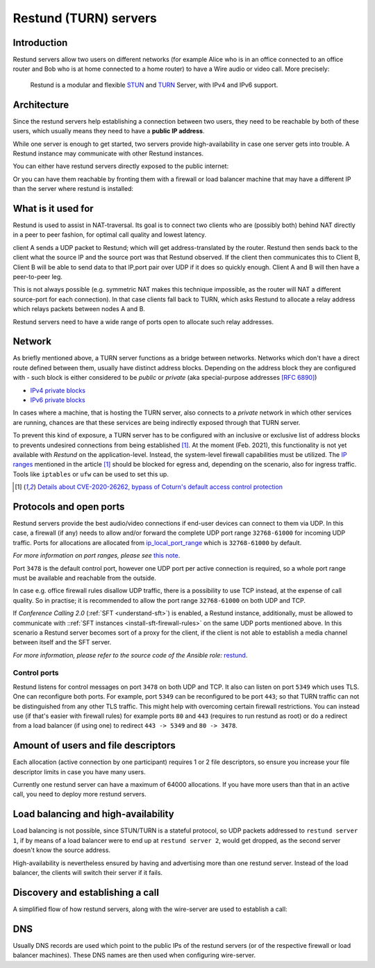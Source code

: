 .. _understand-restund:

Restund (TURN) servers
========================

Introduction
~~~~~~~~~~~~

Restund servers allow two users on different networks (for
example Alice who is in an office connected to an office router and Bob
who is at home connected to a home router) to have a Wire audio or video
call. More precisely:

   Restund is a modular and flexible
   `STUN <https://en.wikipedia.org/wiki/STUN>`__ and
   `TURN <https://en.wikipedia.org/wiki/Traversal_Using_Relays_around_NAT>`__
   Server, with IPv4 and IPv6 support.

.. _architecture-restund:

Architecture
~~~~~~~~~~~~

Since the restund servers help establishing a connection between two
users, they need to be reachable by both of these users, which usually
means they need to have a **public IP address**.

While one server is enough to get started, two servers provide
high-availability in case one server gets into trouble. A
Restund instance may communicate with other Restund instances.

You can either have restund servers directly exposed to the public
internet:

|architecture-restund|

Or you can have them reachable by fronting them with a firewall or load
balancer machine that may have a different IP than the server where
restund is installed:

|architecture-restund-lb|

What is it used for
~~~~~~~~~~~~~~~~~~~

Restund is used to assist in NAT-traversal. Its goal is to connect two clients
who are (possibly both) behind NAT directly in a peer to peer fashion, for
optimal call quality and lowest latency.


client A sends a UDP packet to Restund; which will get address-translated by
the router. Restund then sends back to the client what the source IP and the
source port was that Restund observed. If the client then communicates this to
Client B, Client B will be able to send data to that IP,port pair over UDP if
it does so quickly enough.  Client A and B will then have a peer-to-peer leg.


This is not always possible (e.g. symmetric NAT makes this technique
impossible, as the router will NAT a different source-port for each
connection). In that case clients fall back to TURN, which asks Restund to
allocate a relay address which relays packets between nodes A and B.

Restund servers need to have a wide range of ports open to allocate such relay
addresses.

Network
~~~~~~~

As briefly mentioned above, a TURN server functions as a bridge between
networks. Networks which don't have a direct route defined between them,
usually have distinct address blocks. Depending on the address block they
are configured with - such block is either considered to be *public* or *private*
(aka special-purpose addresses `[RFC 6890] <https://tools.ietf.org/html/rfc6890>`__)

- `IPv4 private blocks <https://www.iana.org/assignments/iana-ipv4-special-registry/iana-ipv4-special-registry.xhtml>`__
- `IPv6 private blocks <https://www.iana.org/assignments/iana-ipv6-special-registry/iana-ipv6-special-registry.xhtml>`__

In cases where a machine, that is hosting the TURN server, also connects
to a *private* network in which other services are running, chances are
that these services are being indirectly exposed through that TURN server.

To prevent this kind of exposure, a TURN server has to be configured with an inclusive
or exclusive list of address blocks to prevents undesired connections from being
established [1]_. At the moment (Feb. 2021), this functionality is not yet available
with *Restund* on the application-level. Instead, the system-level firewall capabilities
must be utilized. The `IP ranges <https://www.rtcsec.com/post/2021/01/details-about-cve-2020-26262-bypass-of-coturns-default-access-control-protection/#further-concerns-what-else>`__
mentioned in the article [1]_ should be blocked for egress and, depending on the scenario,
also for ingress traffic. Tools like ``iptables`` or ``ufw`` can be used to set this up.

.. [1] `Details about CVE-2020-26262, bypass of Coturn's default access control protection <https://www.rtcsec.com/post/2021/01/details-about-cve-2020-26262-bypass-of-coturns-default-access-control-protection/>`__


.. _understand-restund-protocal-and-ports:

Protocols and open ports
~~~~~~~~~~~~~~~~~~~~~~~~

Restund servers provide the best audio/video connections if end-user devices
can connect to them via UDP. In this case, a firewall (if any) needs to allow
and/or forward the complete UDP port range ``32768-61000`` for incoming UDP
traffic. Ports for allocations are allocated from `ip_local_port_range
<https://ma.ttias.be/linux-increase-ip_local_port_range-tcp-port-range/>`__ which
is ``32768-61000`` by default.

*For more information on port ranges, please see* `this note <./notes/port-ranges.html>`__.

Port ``3478`` is the default control port,
however one UDP port per active connection is required, so a whole port
range must be available and reachable from the outside.

In case e.g. office firewall rules disallow UDP traffic, there is a
possibility to use TCP instead, at the expense of call quality. So in
practise; it is recommended to allow the port range ``32768-61000`` on both
UDP and TCP.

If *Conference Calling 2.0* (:ref:`SFT <understand-sft>`) is enabled, a Restund instance,
additionally, must be allowed to communicate with ::ref:`SFT instances <install-sft-firewall-rules>`
on the same UDP ports mentioned above. In this scenario a Restund server becomes sort
of a proxy for the client, if the client is not able to establish a media channel between
itself and the SFT server.

*For more information, please refer to the source code of the Ansible role:* `restund <https://github.com/wireapp/ansible-restund/blob/master/tasks/firewall.yml>`__.

Control ports
^^^^^^^^^^^^^

Restund listens for control messages on port ``3478`` on both UDP and TCP. It
also can listen on port ``5349`` which uses TLS. One can reconfigure both ports.
For example, port ``5349`` can be reconfigured to be port ``443``; so that TURN
traffic can not be distinguished from any other TLS traffic. This might help
with overcoming certain firewall restrictions. You can instead use (if that's
easier with firewall rules) for example ports ``80`` and ``443`` (requires to
run restund as root) or do a redirect from a load balancer (if using one) to
redirect ``443 -> 5349`` and ``80 -> 3478``.


Amount of users and file descriptors
~~~~~~~~~~~~~~~~~~~~~~~~~~~~~~~~~~~~

Each allocation (active connection by one participant) requires 1 or 2
file descriptors, so ensure you increase your file descriptor limits in
case you have many users.

Currently one restund server can have a maximum of 64000 allocations. If
you have more users than that in an active call, you need to deploy more
restund servers.

Load balancing and high-availability
~~~~~~~~~~~~~~~~~~~~~~~~~~~~~~~~~~~~

Load balancing is not possible, since STUN/TURN is a stateful protocol,
so UDP packets addressed to ``restund server 1``, if by means of a load
balancer were to end up at ``restund server 2``, would get dropped, as
the second server doesn't know the source address.

High-availability is nevertheless ensured by having and advertising more
than one restund server.  Instead of the load balancer, the clients will
switch their server if it fails.

Discovery and establishing a call
~~~~~~~~~~~~~~~~~~~~~~~~~~~~~~~~~

A simplified flow of how restund servers, along with the wire-server are
used to establish a call:

|flow-restund|

DNS
~~~

Usually DNS records are used which point to the public IPs of the
restund servers (or of the respective firewall or load balancer
machines). These DNS names are then used when configuring wire-server.

.. |architecture-restund| image:: img/architecture-restund.png
.. |architecture-restund-lb| image:: img/architecture-restund-lb.png
.. |flow-restund| image:: img/flow-restund.png
